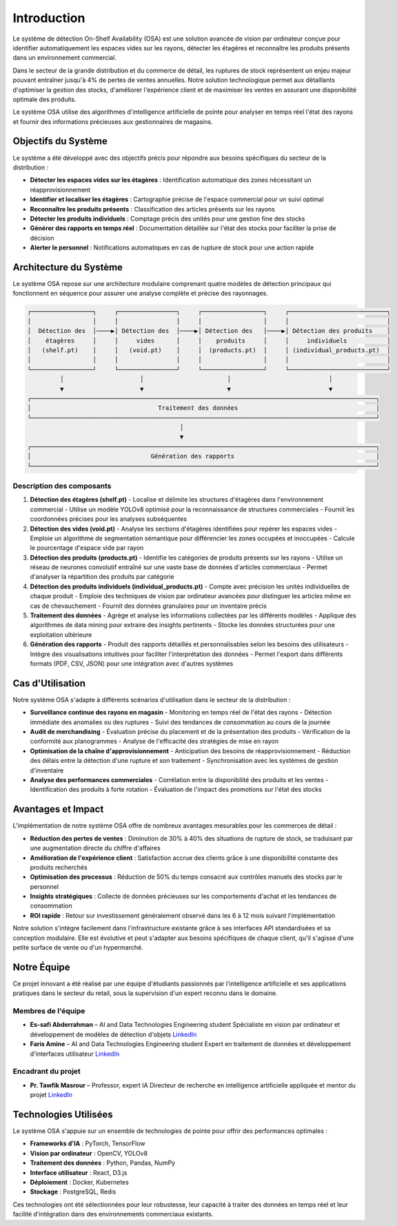 Introduction
=================================================


Le système de détection On-Shelf Availability (OSA) est une solution avancée de vision par ordinateur conçue pour identifier automatiquement les espaces vides sur les rayons, détecter les étagères et reconnaître les produits présents dans un environnement commercial.

Dans le secteur de la grande distribution et du commerce de détail, les ruptures de stock représentent un enjeu majeur pouvant entraîner jusqu'à 4% de pertes de ventes annuelles. Notre solution technologique permet aux détaillants d'optimiser la gestion des stocks, d'améliorer l'expérience client et de maximiser les ventes en assurant une disponibilité optimale des produits.

Le système OSA utilise des algorithmes d'intelligence artificielle de pointe pour analyser en temps réel l'état des rayons et fournir des informations précieuses aux gestionnaires de magasins.

Objectifs du Système
--------------------

Le système a été développé avec des objectifs précis pour répondre aux besoins spécifiques du secteur de la distribution :

- **Détecter les espaces vides sur les étagères** : Identification automatique des zones nécessitant un réapprovisionnement
- **Identifier et localiser les étagères** : Cartographie précise de l'espace commercial pour un suivi optimal
- **Reconnaître les produits présents** : Classification des articles présents sur les rayons
- **Détecter les produits individuels** : Comptage précis des unités pour une gestion fine des stocks
- **Générer des rapports en temps réel** : Documentation détaillée sur l'état des stocks pour faciliter la prise de décision
- **Alerter le personnel** : Notifications automatiques en cas de rupture de stock pour une action rapide

Architecture du Système
-----------------------

Le système OSA repose sur une architecture modulaire comprenant quatre modèles de détection principaux qui fonctionnent en séquence pour assurer une analyse complète et précise des rayonnages.

.. code-block::

    ┌─────────────────┐     ┌────────────────┐     ┌─────────────────┐     ┌───────────────────────────┐
    │                 │     │                │     │                 │     │                           │
    │  Détection des  │────▶│ Détection des  │────▶│ Détection des   │────▶│ Détection des produits    │
    │    étagères     │     │     vides      │     │    produits     │     │     individuels           │
    │   (shelf.pt)    │     │   (void.pt)    │     │  (products.pt)  │     │ (individual_products.pt)  │
    │                 │     │                │     │                 │     │                           │
    └─────────────────┘     └────────────────┘     └─────────────────┘     └───────────────────────────┘
             │                     │                       │                           │
             ▼                     ▼                       ▼                           ▼
    ┌───────────────────────────────────────────────────────────────────────────────────────────────┐
    │                                   Traitement des données                                      │
    └───────────────────────────────────────────────────────────────────────────────────────────────┘
                                              │
                                              ▼
    ┌───────────────────────────────────────────────────────────────────────────────────────────────┐
    │                                 Génération des rapports                                       │
    └───────────────────────────────────────────────────────────────────────────────────────────────┘

Description des composants
~~~~~~~~~~~~~~~~~~~~~~~~~~

1. **Détection des étagères (shelf.pt)**
   - Localise et délimite les structures d'étagères dans l'environnement commercial
   - Utilise un modèle YOLOv8 optimisé pour la reconnaissance de structures commerciales
   - Fournit les coordonnées précises pour les analyses subséquentes

2. **Détection des vides (void.pt)**
   - Analyse les sections d'étagères identifiées pour repérer les espaces vides
   - Emploie un algorithme de segmentation sémantique pour différencier les zones occupées et inoccupées
   - Calcule le pourcentage d'espace vide par rayon

3. **Détection des produits (products.pt)**
   - Identifie les catégories de produits présents sur les rayons
   - Utilise un réseau de neurones convolutif entraîné sur une vaste base de données d'articles commerciaux
   - Permet d'analyser la répartition des produits par catégorie

4. **Détection des produits individuels (individual_products.pt)**
   - Compte avec précision les unités individuelles de chaque produit
   - Emploie des techniques de vision par ordinateur avancées pour distinguer les articles même en cas de chevauchement
   - Fournit des données granulaires pour un inventaire précis

5. **Traitement des données**
   - Agrège et analyse les informations collectées par les différents modèles
   - Applique des algorithmes de data mining pour extraire des insights pertinents
   - Stocke les données structurées pour une exploitation ultérieure

6. **Génération des rapports**
   - Produit des rapports détaillés et personnalisables selon les besoins des utilisateurs
   - Intègre des visualisations intuitives pour faciliter l'interprétation des données
   - Permet l'export dans différents formats (PDF, CSV, JSON) pour une intégration avec d'autres systèmes

Cas d'Utilisation
-----------------

Notre système OSA s'adapte à différents scénarios d'utilisation dans le secteur de la distribution :

- **Surveillance continue des rayons en magasin**
  - Monitoring en temps réel de l'état des rayons
  - Détection immédiate des anomalies ou des ruptures
  - Suivi des tendances de consommation au cours de la journée

- **Audit de merchandising**
  - Évaluation précise du placement et de la présentation des produits
  - Vérification de la conformité aux planogrammes
  - Analyse de l'efficacité des stratégies de mise en rayon

- **Optimisation de la chaîne d'approvisionnement**
  - Anticipation des besoins de réapprovisionnement
  - Réduction des délais entre la détection d'une rupture et son traitement
  - Synchronisation avec les systèmes de gestion d'inventaire

- **Analyse des performances commerciales**
  - Corrélation entre la disponibilité des produits et les ventes
  - Identification des produits à forte rotation
  - Évaluation de l'impact des promotions sur l'état des stocks

Avantages et Impact
-------------------

L'implémentation de notre système OSA offre de nombreux avantages mesurables pour les commerces de détail :

- **Réduction des pertes de ventes** : Diminution de 30% à 40% des situations de rupture de stock, se traduisant par une augmentation directe du chiffre d'affaires
- **Amélioration de l'expérience client** : Satisfaction accrue des clients grâce à une disponibilité constante des produits recherchés
- **Optimisation des processus** : Réduction de 50% du temps consacré aux contrôles manuels des stocks par le personnel
- **Insights stratégiques** : Collecte de données précieuses sur les comportements d'achat et les tendances de consommation
- **ROI rapide** : Retour sur investissement généralement observé dans les 6 à 12 mois suivant l'implémentation

Notre solution s'intègre facilement dans l'infrastructure existante grâce à ses interfaces API standardisées et sa conception modulaire. Elle est évolutive et peut s'adapter aux besoins spécifiques de chaque client, qu'il s'agisse d'une petite surface de vente ou d'un hypermarché.

Notre Équipe
------------

Ce projet innovant a été réalisé par une équipe d'étudiants passionnés par l'intelligence artificielle et ses applications pratiques dans le secteur du retail, sous la supervision d'un expert reconnu dans le domaine.

Membres de l'équipe
~~~~~~~~~~~~~~~~~~~

- **Es-safi Abderrahman** – AI and Data Technologies Engineering student  
  Spécialiste en vision par ordinateur et développement de modèles de détection d'objets  
  `LinkedIn <https://www.linkedin.com/in/abderrahman-es-safi-773739329/>`__

- **Faris Amine** – AI and Data Technologies Engineering student  
  Expert en traitement de données et développement d'interfaces utilisateur  
  `LinkedIn <https://www.linkedin.com/in/amine-faris-645096277/>`__

Encadrant du projet
~~~~~~~~~~~~~~~~~~~

- **Pr. Tawfik Masrour** – Professor, expert IA  
  Directeur de recherche en intelligence artificielle appliquée et mentor du projet  
  `LinkedIn <https://www.linkedin.com/in/tawfik-masrour-43163b85/>`__

Technologies Utilisées
-----------------------

Le système OSA s'appuie sur un ensemble de technologies de pointe pour offrir des performances optimales :

- **Frameworks d'IA** : PyTorch, TensorFlow
- **Vision par ordinateur** : OpenCV, YOLOv8
- **Traitement des données** : Python, Pandas, NumPy
- **Interface utilisateur** : React, D3.js
- **Déploiement** : Docker, Kubernetes
- **Stockage** : PostgreSQL, Redis

Ces technologies ont été sélectionnées pour leur robustesse, leur capacité à traiter des données en temps réel et leur facilité d'intégration dans des environnements commerciaux existants.
 
